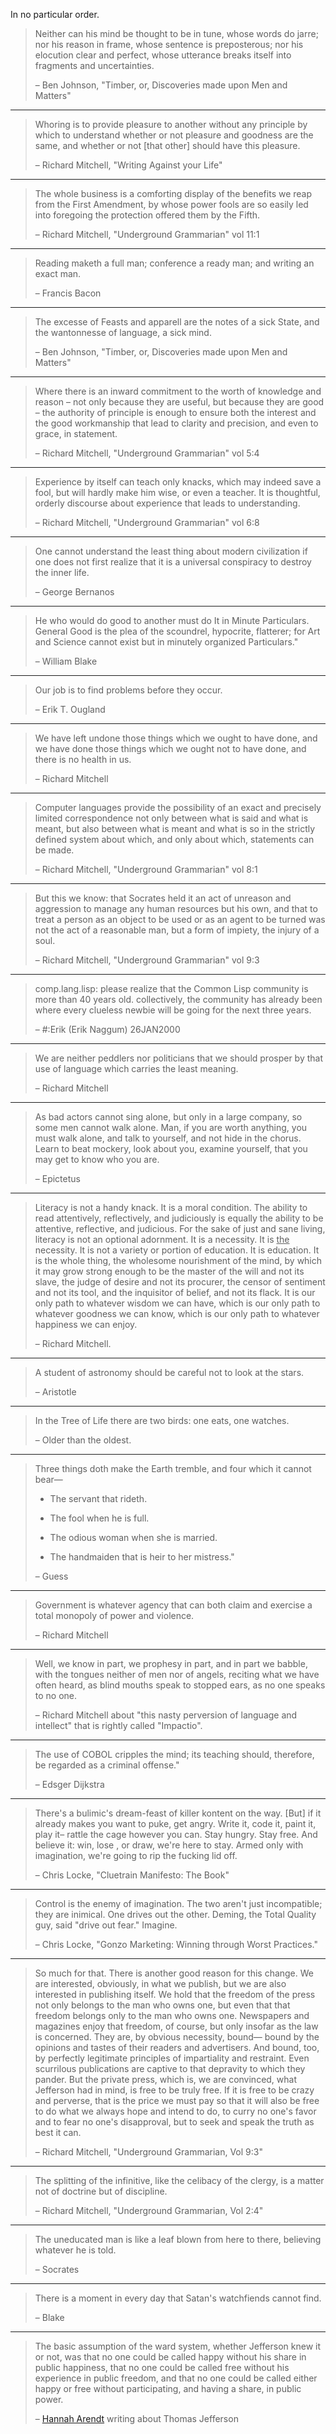 #+BEGIN_COMMENT
.. title: Quotes of Note
#+END_COMMENT

In no particular order.

#+BEGIN_QUOTE
  Neither can his mind be thought to be in tune,
   whose words do jarre;
  nor his reason in frame,
   whose sentence is preposterous;
  nor his elocution clear and perfect,
   whose utterance breaks itself into fragments and uncertainties.

 -- Ben Johnson, "Timber, or, Discoveries made upon Men and Matters"
#+END_QUOTE

------

#+BEGIN_QUOTE
 Whoring is to provide pleasure to another without any principle by
 which to understand whether or not pleasure and goodness are the same,
 and whether or not [that other] should have this pleasure.

 -- Richard Mitchell, "Writing Against your Life"
#+END_QUOTE

------

#+BEGIN_QUOTE
 The whole business is a comforting display of the benefits we reap from the
 First Amendment, by whose power fools are so easily led into foregoing the
 protection offered them by the Fifth.

 -- Richard Mitchell, "Underground Grammarian" vol 11:1
#+END_QUOTE

------

#+BEGIN_QUOTE
 Reading maketh a full man; conference a ready man; and writing an exact man.

 -- Francis Bacon
#+END_QUOTE

------

#+BEGIN_QUOTE
 The excesse of Feasts and apparell are the notes of a sick State, and the
 wantonnesse of language, a sick mind.

 -- Ben Johnson, "Timber, or, Discoveries made upon Men and Matters"
#+END_QUOTE

------

#+BEGIN_QUOTE
 Where there is an inward commitment to the worth of knowledge and
 reason -- not only because they are useful, but because they are good --
 the authority of principle is enough to ensure both the interest and
 the good workmanship that lead to clarity and precision, and even to
 grace, in statement.

 -- Richard Mitchell, "Underground Grammarian" vol 5:4
#+END_QUOTE

------

#+BEGIN_QUOTE
 Experience by itself can teach only knacks, which may indeed save a
 fool, but will hardly make him wise, or even a teacher.  It is
 thoughtful, orderly discourse about experience that leads to understanding.

 -- Richard Mitchell, "Underground Grammarian" vol 6:8
#+END_QUOTE

------

#+BEGIN_QUOTE
 One cannot understand the least thing about modern civilization if
 one does not first realize that it is a universal conspiracy to
 destroy the inner life.

 -- George Bernanos
#+END_QUOTE

------

#+BEGIN_QUOTE
 He who would do good to another must do It in Minute Particulars. General Good
 is the plea of the scoundrel, hypocrite, flatterer; for Art and Science cannot
 exist but in minutely organized Particulars."

 -- William Blake
#+END_QUOTE

------

#+BEGIN_QUOTE
 Our job is to find problems before they occur.

 -- Erik T. Ougland
#+END_QUOTE

------

#+BEGIN_QUOTE
 We have left undone those things which we ought to have done, and we have done
 those things which we ought not to have done, and there is no health in us.

 -- Richard Mitchell
#+END_QUOTE

------

#+BEGIN_QUOTE
 Computer languages provide the possibility of an exact and precisely limited
 correspondence not only between what is said and what is meant, but also
 between what is meant and what is so in the strictly defined system about
 which, and only about which, statements can be made.

 -- Richard Mitchell, "Underground Grammarian" vol 8:1
#+END_QUOTE

------

#+BEGIN_QUOTE
 But this we know: that Socrates held it an act of unreason and aggression to
 manage any human resources but his own, and that to treat a person as an object
 to be used or as an agent to be turned was not the act of a reasonable man, but
 a form of impiety, the injury of a soul.

 -- Richard Mitchell, "Underground Grammarian" vol 9:3
#+END_QUOTE

------

#+BEGIN_QUOTE
 comp.lang.lisp:
  please realize that the Common Lisp community is more than 40 years old.
  collectively, the community has already been where every clueless newbie
  will be going for the next three years.

 -- #:Erik (Erik Naggum) 26JAN2000
#+END_QUOTE

------

#+BEGIN_QUOTE
 We are neither peddlers nor politicians that we should prosper by that use of
 language which carries the least meaning.

 -- Richard Mitchell
#+END_QUOTE

------

#+BEGIN_QUOTE
 As bad actors cannot sing alone, but only in a large company, so some men
 cannot walk alone. Man, if you are worth anything, you must walk alone, and
 talk to yourself, and not hide in the chorus. Learn to beat mockery, look about
 you, examine yourself, that you may get to know who you are.

 -- Epictetus
#+END_QUOTE

------

#+BEGIN_QUOTE
 Literacy is not a handy knack. It is a moral condition. The ability to read
 attentively, reflectively, and judiciously is equally the ability to be
 attentive, reflective, and judicious. For the sake of just and sane living,
 literacy is not an optional adornment. It is a necessity. It is _the_
 necessity. It is not a variety or portion of education. It is education. It is
 the whole thing, the wholesome nourishment of the mind, by which it may grow
 strong enough to be the master of the will and not its slave, the judge of
 desire and not its procurer, the censor of sentiment and not its tool, and the
 inquisitor of belief, and not its flack. It is our only path to whatever wisdom
 we can have, which is our only path to whatever goodness we can know, which is
 our only path to whatever happiness we can enjoy.

 -- Richard Mitchell.
#+END_QUOTE

------

#+BEGIN_QUOTE
 A student of astronomy should be careful not to look at the stars.

 -- Aristotle
#+END_QUOTE

------

#+BEGIN_QUOTE
 In the Tree of Life there are two birds:  one eats, one watches.

 -- Older than the oldest.
#+END_QUOTE

------

#+BEGIN_QUOTE
  Three things doth make the Earth tremble, and four which it cannot bear---

 	 - The servant that rideth.

 	 - The fool when he is full.

 	 - The odious woman when she is married.

 	 - The handmaiden that is heir to her mistress."

 -- Guess
#+END_QUOTE

------

#+BEGIN_QUOTE
 Government is whatever agency that can both claim and exercise a total monopoly
 of power and violence.

 -- Richard Mitchell
#+END_QUOTE

------

#+BEGIN_QUOTE
 Well, we know in part, we prophesy in part, and in part we babble, with the
 tongues neither of men nor of angels, reciting what we have often heard, as
 blind mouths speak to stopped ears, as no one speaks to no one.

 -- Richard Mitchell about "this nasty perversion of language and intellect"
    that is rightly called "Impactio".
#+END_QUOTE

------

#+BEGIN_QUOTE
 The use of COBOL cripples the mind; its teaching should, therefore, be regarded
 as a criminal offense."

 -- Edsger Dijkstra
#+END_QUOTE

------

#+BEGIN_QUOTE
 There's a bulimic's dream-feast of killer kontent on the way. [But] if it
 already makes you want to puke, get angry. Write it, code it, paint it, play it--
 rattle the cage however you can. Stay hungry. Stay free. And believe it: win,
 lose , or draw, we're here to stay. Armed only with imagination, we're going to
 rip the fucking lid off.

 -- Chris Locke, "Cluetrain Manifesto: The Book"
#+END_QUOTE

------

#+BEGIN_QUOTE
 Control is the enemy of imagination. The two aren't just incompatible; they are
 inimical. One drives out the other. Deming, the Total Quality guy, said "drive
 out fear." Imagine.

 -- Chris Locke, "Gonzo Marketing: Winning through Worst Practices."
#+END_QUOTE

------

#+BEGIN_QUOTE
 So much for that. There is another good reason for this change. We are
 interested, obviously, in what we publish, but we are also interested in
 publishing itself. We hold that the freedom of the press not only belongs to
 the man who owns one, but even that that freedom belongs only to the man who
 owns one. Newspapers and magazines enjoy that freedom, of course, but only
 insofar as the law is concerned. They are, by obvious necessity, bound--- bound
 by the opinions and tastes of their readers and advertisers. And bound, too, by
 perfectly legitimate principles of impartiality and restraint. Even scurrilous
 publications are captive to that depravity to which they pander. But the
 private press, which is, we are convinced, what Jefferson had in mind, is free
 to be truly free. If it is free to be crazy and perverse, that is the price we
 must pay so that it will also be free to do what we always hope and intend to
 do, to curry no one's favor and to fear no one's disapproval, but to seek and
 speak the truth as best it can.

 -- Richard Mitchell, "Underground Grammarian, Vol 9:3"
#+END_QUOTE

------

#+BEGIN_QUOTE
 The splitting of the infinitive, like the celibacy of the clergy, is a matter
 not of doctrine but of discipline.

 -- Richard Mitchell, "Underground Grammarian, Vol 2:4"
#+END_QUOTE

------

#+BEGIN_QUOTE
 The uneducated man is like a leaf blown from here to there, believing whatever
 he is told.

 -- Socrates
#+END_QUOTE
------

#+BEGIN_QUOTE
 There is a moment in every day that Satan's watchfiends cannot find.

 -- Blake
#+END_QUOTE

------

#+BEGIN_QUOTE
 The basic assumption of the ward system, whether Jefferson knew it or not, was
 that no one could be called happy without his share in public happiness, that
 no one could be called free without his experience in public freedom, and that
 no one could be called either happy or free without participating, and having a
 share, in public power.

 -- [[http://hac.bard.edu/about/hannaharendt/][Hannah Arendt]] writing about Thomas Jefferson
#+END_QUOTE
